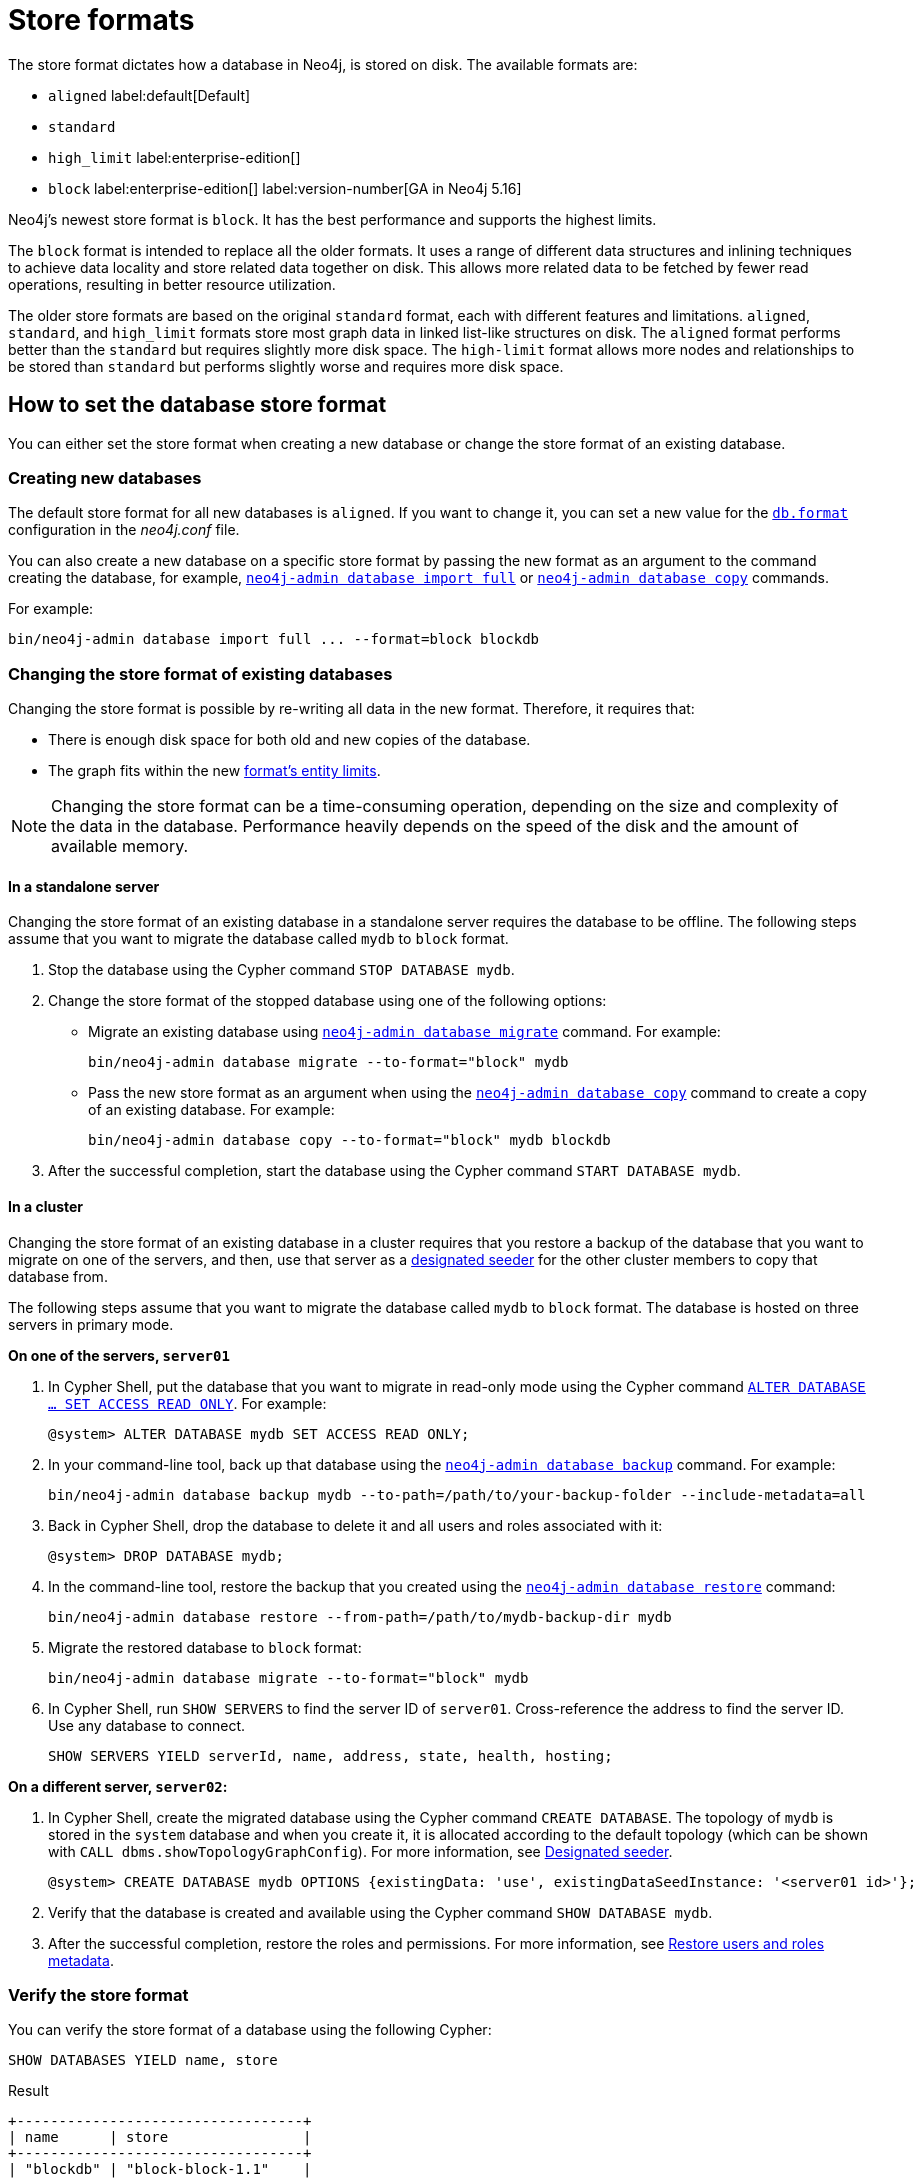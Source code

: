 = Store formats
:description: This page describes store formats in Neo4j.

The store format dictates how a database in Neo4j, is stored on disk.
The available formats are:

* `aligned` label:default[Default]
* `standard`
* `high_limit` label:enterprise-edition[]
* `block` label:enterprise-edition[] label:version-number[GA in Neo4j 5.16]

Neo4j's newest store format is `block`.
It has the best performance and supports the highest limits.

The `block` format is intended to replace all the older formats.
It uses a range of different data structures and inlining techniques to achieve data locality and store related data together on disk.
This allows more related data to be fetched by fewer read operations, resulting in better resource utilization.

The older store formats are based on the original `standard` format, each with different features and limitations.
`aligned`, `standard`, and `high_limit` formats store most graph data in linked list-like structures on disk.
The `aligned` format performs better than the `standard` but requires slightly more disk space.
The `high-limit` format allows more nodes and relationships to be stored than `standard` but performs slightly worse and requires more disk space.


== How to set the database store format

You can either set the store format when creating a new database or change the store format of an existing database.

=== Creating new databases

The default store format for all new databases is `aligned`.
If you want to change it, you can set a new value for the xref:configuration/configuration-settings.adoc#config_db.format[`db.format`] configuration in the _neo4j.conf_ file.

You can also create a new database on a specific store format by passing the new format as an argument to the command creating the database, for example, xref:tools/neo4j-admin/neo4j-admin-import.adoc#import-tool-full[`neo4j-admin database import full`] or xref:backup-restore/copy-database.adoc[`neo4j-admin database copy`] commands.

For example:

[source,shell]
----
bin/neo4j-admin database import full ... --format=block blockdb
----

//There are several ways to create a new database in a specific store format:

// * Specify the store format when creating a new database using the `CREATE DATABASE` Cypher statement.
// For example:
// +
// [source,cypher]
// ----
// CREATE DATABASE blockdb OPTIONS {storeFormat: 'block'}
// ----


=== Changing the store format of existing databases

Changing the store format is possible by re-writing all data in the new format.
Therefore, it requires that:

* There is enough disk space for both old and new copies of the database.
* The graph fits within the new <<store-formats-entity-limits, format's entity limits>>.

[NOTE]
====
Changing the store format can be a time-consuming operation, depending on the size and complexity of the data in the database. Performance heavily depends on the speed of the disk and the amount of available memory.
====

[[change-store-format-standalone]]
==== In a standalone server

Changing the store format of an existing database in a standalone server requires the database to be offline.
The following steps assume that you want to migrate the database called `mydb` to `block` format.

. Stop the database using the Cypher command `STOP DATABASE mydb`.
. Change the store format of the stopped database using one of the following options:

* Migrate an existing database using xref:tools/neo4j-admin/migrate-database.adoc[`neo4j-admin database migrate`] command.
For example:
+
[source,shell]
----
bin/neo4j-admin database migrate --to-format="block" mydb
----
+
* Pass the new store format as an argument when using the xref:backup-restore/copy-database.adoc[`neo4j-admin database copy`] command to create a copy of an existing database.
For example:
+
[source,shell]
----
bin/neo4j-admin database copy --to-format="block" mydb blockdb
----
. After the successful completion, start the database using the Cypher command `START DATABASE mydb`.

[[change-store-format-cluster]]
==== In a cluster

Changing the store format of an existing database in a cluster requires that you restore a backup of the database that you want to migrate on one of the servers, and then, use that server as a xref:clustering/databases.adoc#cluster-designated-seeder[designated seeder] for the other cluster members to copy that database from.

The following steps assume that you want to migrate the database called `mydb` to `block` format.
The database is hosted on three servers in primary mode.

**On one of the servers, `server01`**

. In Cypher Shell, put the database that you want to migrate in read-only mode using the Cypher command xref:database-administration/standard-databases/manage-databases.adoc#manage-databases-alter[`ALTER DATABASE ...​ SET ACCESS READ ONLY`].
For example:
+
[source,cypher]
----
@system> ALTER DATABASE mydb SET ACCESS READ ONLY;
----
. In your command-line tool, back up that database using the xref:backup-restore/online-backup.adoc[`neo4j-admin database backup`] command.
For example:
+
[source,shell]
----
bin/neo4j-admin database backup mydb --to-path=/path/to/your-backup-folder --include-metadata=all
----
. Back in Cypher Shell, drop the database to delete it and all users and roles associated with it:
+
[source,cypher]
----
@system> DROP DATABASE mydb;
----
. In the command-line tool, restore the backup that you created using the xref:backup-restore/restore-backup.adoc[`neo4j-admin database restore`] command:
+
[source,shell]
----
bin/neo4j-admin database restore --from-path=/path/to/mydb-backup-dir mydb
----
. Migrate the restored database to `block` format:
+
[source,shell]
----
bin/neo4j-admin database migrate --to-format="block" mydb
----
. In Cypher Shell, run `SHOW SERVERS` to find the server ID of `server01`.
Cross-reference the address to find the server ID.
Use any database to connect.
+
[source,shell]
----
SHOW SERVERS YIELD serverId, name, address, state, health, hosting;
----

**On a different server, `server02`:**

. In Cypher Shell, create the migrated database using the Cypher command `CREATE DATABASE`.
The topology of `mydb` is stored in the `system` database and when you create it, it is allocated according to the default topology (which can be shown with `CALL dbms.showTopologyGraphConfig`).
For more information, see xref:clustering/databases.adoc#cluster-designated-seeder[Designated seeder].
+
[source,cypher]
----
@system> CREATE DATABASE mydb OPTIONS {existingData: 'use', existingDataSeedInstance: '<server01 id>'};
----
. Verify that the database is created and available using the Cypher command `SHOW DATABASE mydb`.
. After the successful completion, restore the roles and permissions.
For more information, see xref:backup-restore/restore-backup.adoc#_restore_users_and_roles_metadata[Restore users and roles metadata].


=== Verify the store format

You can verify the store format of a database using the following Cypher:

[source,cypher]
----
SHOW DATABASES YIELD name, store
----

.Result
[role="queryresult"]
----
+----------------------------------+
| name      | store                |
+----------------------------------+
| "blockdb" | "block-block-1.1"    |
| "neo4j"   | "record-aligned-1.1" |
| "system"  | "record-aligned-1.1" |
+----------------------------------+
----

Additionally, you can use the `neo4j-admin database info` command to get detailed information about the store format of a database.
For details, see xref:tools/neo4j-admin/neo4j-admin-store-info.adoc[Display store information].

=== Effects of store format choice

The store format is responsible for how data is written to disk and how to read it.
Some key aspects that may differ between formats are:

* The performance and resource consumption of read and write transactions.
An operation may be faster on one store format than another.
* Size of database files on disk.
Two databases containing identical logical data may have different sizes due to different formats.
* Which files/filenames exist in the database directory.
* Performance in memory-constrained environments.
The same query on different formats may have a different page cache hit ratio when the database does not entirely fit in the page cache.
* The amount of data that can be stored.
See <<store-formats-entity-limits, Store formats and entity limits>> for limitations of the individual formats.
* The order of query results when the order is not specified.
Different store formats may traverse and return data in different order.
* Algorithms used by the Neo4j Admin tools.
Especially `neo4j-admin database check` and `neo4j-admin database import` commands.
Performance and resource utilization may differ.

[[store-formats-entity-limits]]
== Store formats and entity limits

The following tables show the format and Neo4j version compatibility and the limits of the different store formats:

[[aligned-format]]
=== Aligned format

.Aligned format and Neo4j version compatibility
[options="header"]
|===
| Name | Store format version | Introduced in | Unsupported from

| `ALIGNED_V5_0` label:default[Default]
| `record-aligned-1.1`
| `5.0.0`
|

| `ALIGNED_V4_3`
| `AF4.3.0`
| `4.3.0`
| `5.0.0`

| `ALIGNED_V4_1`
| `AF4.1.a`
| `4.1.0`
| `5.0.0`
|===


[[aligned-limits]]
.Aligned format entity limits
[options="header"]
|===
| Name | Limit

| Property keys
| `2^24` (16 777 216)

| Nodes
| `2^35` (34 359 738 368)

| Relationships
| `2^35` (34 359 738 368)

| Properties
| `2^36` (68 719 476 736)

| Labels
| `2^31` (2 147 483 648)

| Relationship types
| `2^16` (65 536)

| Relationship groups
| `2^35` (34 359 738 368)
|===


[[standard-format]]
=== Standard format


.Standard format and Neo4j version compatibility
[options="header"]
|===
| Name | Store format version | Introduced in | Unsupported from

| `STANDARD_V5_0`
| `record-standard-1.1`
| `5.0.0`
|

| `STANDARD_V4_3`
| `SF4.3.0`
| `4.3.0`
| `5.0.0`

| `STANDARD_V4_0`
| `SF4.0.0`
| `4.0.0`
| `5.0.0`

| `STANDARD_V3_4`
| `v0.A.9`
| `3.4.0`
| `5.0.0`
|===


[[standard-limits]]
.Standard format entity limits
[options="header"]
|===
| Name | Limit

| Property keys
| `2^24` (16 777 216)

| Nodes
| `2^35` (34 359 738 368)

| Relationships
| `2^35` (34 359 738 368)

| Properties
| `2^36` (68 719 476 736)

| Labels
| `2^31` (2 147 483 648)

| Relationship types
| `2^16` (65 536)

| Relationship groups
| `2^35` (34 359 738 368)
|===

[role=enterprise-edition]
[[high-limit-format]]
=== High_limit format


.High_limit format and Neo4j version compatibility
[options="header"]
|===
| Name | Store format version | Introduced in | Unsupported from

| `HIGH_LIMIT_V5_0`
| `record-high_limit-1.1`
| `5.0.0`
|

| `HIGH_LIMIT_V4_3_0`
| `HL4.3.0`
| `4.3.0`
| `5.0.0`

| `HIGH_LIMIT_V4_0_0`
| `HL4.0.0`
| `4.0.0`
| `5.0.0`

| `HIGH_LIMIT_V3_4_0`
| `vE.H.4`
| `3.4.0`
| `5.0.0`

| `HIGH_LIMIT_V3_2_0`
| `vE.H.3`
| `3.2.0`
| `5.0.0`

| `HIGH_LIMIT_V3_1_0`
| `vE.H.2`
| `3.1.0`
| `5.0.0`

| `HIGH_LIMIT_V3_0_6`
| `vE.H.0b`
| `3.0.6`
| `5.0.0`

| `HIGH_LIMIT_V3_0_0`
| `vE.H.0`
| `3.0.0`
| `5.0.0`
|===


[[high-format-limits]]
.High_limit format entity limits
[options="header"]
|===
| Name | Limit

| Property keys
| `2^24` (16 777 216)

| Nodes
| `2^50` (1 Quadrillion)

| Relationships
| `2^50` (1 Quadrillion)

| Properties
| `2^50` (1 Quadrillion)

| Labels
| `2^31` (2 147 483 648)

| Relationship types
| `2^24` (16 777 216)

| Relationship groups
| `2^50` (1 Quadrillion)
|===

[role=enterprise-edition]
[[block-format]]
=== Block format

.Block format and Neo4j version compatibility
[options="header"]
|===
| Name | Store format version | Introduced in | GA from

| `BLOCK_V1`
| `block-block-1.1`
| `5.14.0`
| `5.16.0`

|===


[[block-format-limits]]
.Block format entity limits
[options="header"]
|===
| Name | Limit

| Nodes
| `2^48` (281 474 976 710 656)

| Relationships
| `∞` (no defined upper bound)

| Properties
| `∞` (no defined upper bound)

| Labels
| `2^31` (2 147 483 648)

| Relationship types
| `2^30` (1 073 741 824)

| Property keys
| `2^31` (2 147 483 648)

|===